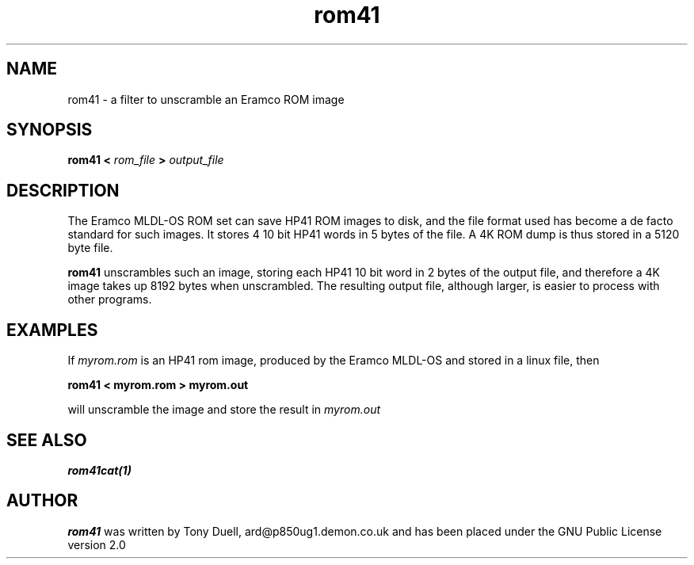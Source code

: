 .TH rom41 1 29-Dec-2001 "LIF Utilities" "LIF Utilities"
.SH NAME
rom41 \- a filter to unscramble an Eramco ROM image
.SH SYNOPSIS
.B rom41 <
.I rom_file
.B > 
.I output_file
.SH DESCRIPTION
The Eramco MLDL-OS ROM set can save HP41 ROM images to disk, and the 
file format used has become a de facto standard for such images. It stores 4 
10 bit HP41 words in 5 bytes of the file. A 4K ROM dump is thus stored in
a 5120 byte file.
.PP
.B rom41
unscrambles such an image, storing each HP41 10 bit word in 2 bytes of 
the output file, and therefore a 4K image takes up 8192 bytes when 
unscrambled. The resulting output file, although larger, is easier to 
process with other programs.
.SH EXAMPLES
If 
.I myrom.rom 
is an HP41 rom image, produced by the Eramco MLDL-OS and stored in a 
linux file, then
.PP
.B rom41 < myrom.rom > myrom.out
.PP 
will unscramble the image and store the result in 
.I myrom.out
.SH SEE ALSO
.B rom41cat(1)
.SH AUTHOR
.B rom41
was written by Tony Duell, ard@p850ug1.demon.co.uk and has been placed 
under the GNU Public License version 2.0
